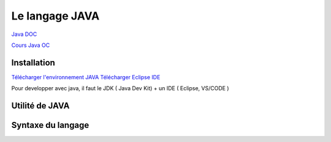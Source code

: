 Le langage JAVA
===================
`Java DOC <https://docs.oracle.com/en/java/>`_

`Cours Java OC  <https://openclassrooms.com/fr/courses/26832-apprenez-a-programmer-en-java>`_


Installation 
-------------------
`Télécharger l'environnement JAVA  <http://www.oracle.com/technetwork/java/javase/downloads/index.html>`_
`Télécharger Eclipse IDE  <https://www.eclipse.org/>`_

Pour developper avec java, il faut le JDK ( Java Dev Kit) + un IDE ( Eclipse, VS/CODE )


Utilité de JAVA 
-------------------

Syntaxe du langage 
-------------------
